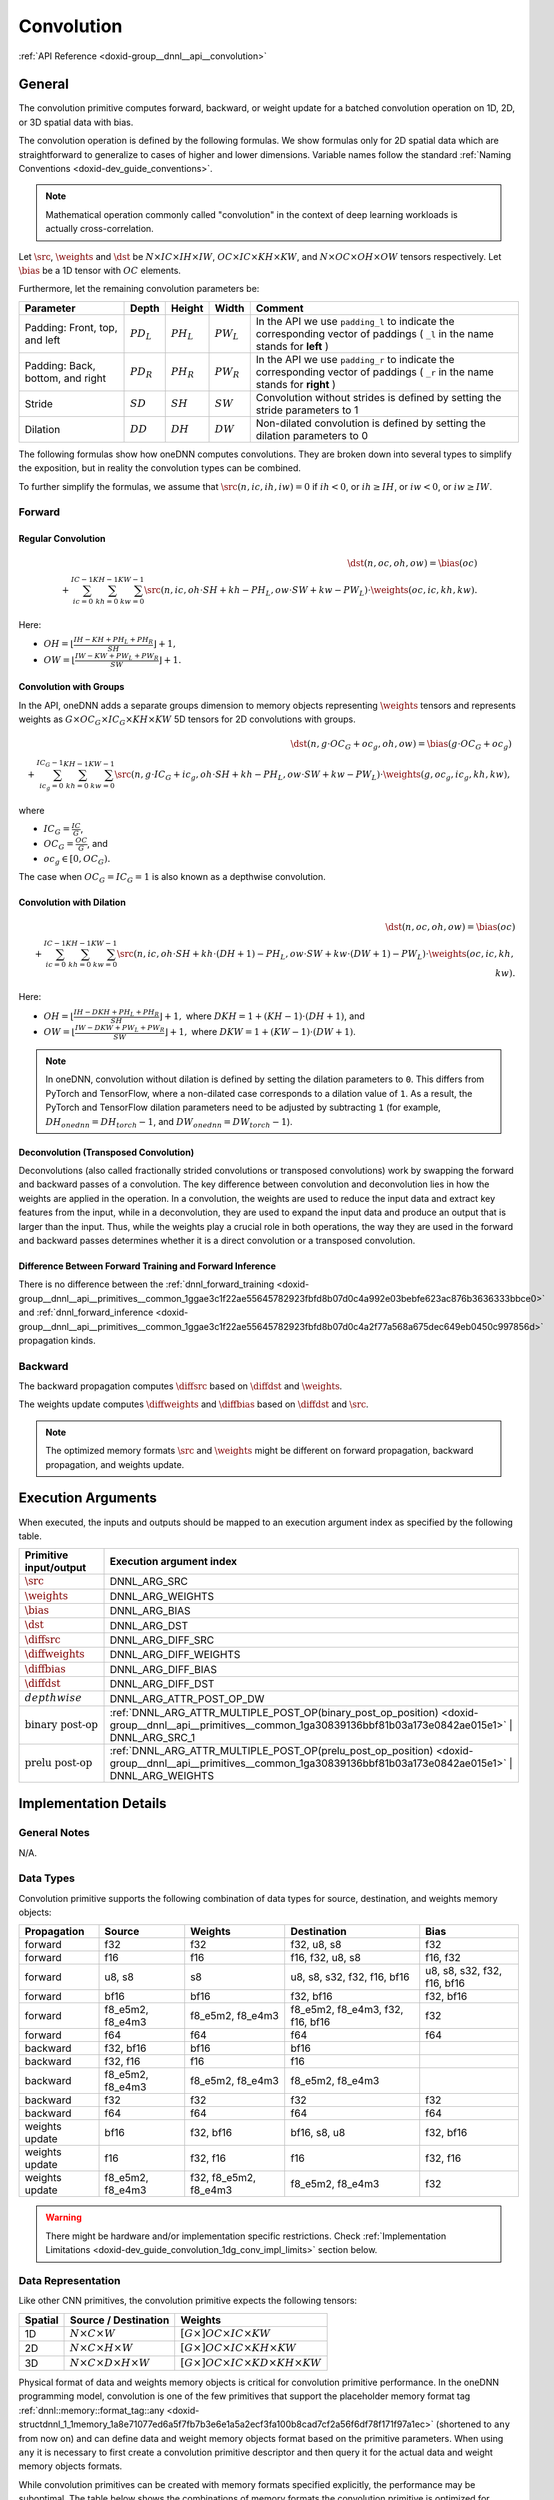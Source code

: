 .. index:: pair: page; Convolution
.. _doxid-dev_guide_convolution:

Convolution
===========

:ref:`API Reference <doxid-group__dnnl__api__convolution>`

General
~~~~~~~

The convolution primitive computes forward, backward, or weight update for a batched convolution operation on 1D, 2D, or 3D spatial data with bias.

The convolution operation is defined by the following formulas. We show formulas only for 2D spatial data which are straightforward to generalize to cases of higher and lower dimensions. Variable names follow the standard :ref:`Naming Conventions <doxid-dev_guide_conventions>`.

.. note:: 

   Mathematical operation commonly called "convolution" in the context of deep learning workloads is actually cross-correlation.
   
   
Let :math:`\src`, :math:`\weights` and :math:`\dst` be :math:`N \times IC \times IH \times IW`, :math:`OC \times IC \times KH \times KW`, and :math:`N \times OC \times OH \times OW` tensors respectively. Let :math:`\bias` be a 1D tensor with :math:`OC` elements.

Furthermore, let the remaining convolution parameters be:

=================================  =============  =============  =============  =============================================================================================================================  
Parameter                          Depth          Height         Width          Comment                                                                                                                        
=================================  =============  =============  =============  =============================================================================================================================  
Padding: Front, top, and left      :math:`PD_L`   :math:`PH_L`   :math:`PW_L`   In the API we use ``padding_l`` to indicate the corresponding vector of paddings ( ``_l`` in the name stands for **left** )    
Padding: Back, bottom, and right   :math:`PD_R`   :math:`PH_R`   :math:`PW_R`   In the API we use ``padding_r`` to indicate the corresponding vector of paddings ( ``_r`` in the name stands for **right** )   
Stride                             :math:`SD`     :math:`SH`     :math:`SW`     Convolution without strides is defined by setting the stride parameters to 1                                                   
Dilation                           :math:`DD`     :math:`DH`     :math:`DW`     Non-dilated convolution is defined by setting the dilation parameters to 0                                                     
=================================  =============  =============  =============  =============================================================================================================================

The following formulas show how oneDNN computes convolutions. They are broken down into several types to simplify the exposition, but in reality the convolution types can be combined.

To further simplify the formulas, we assume that :math:`\src(n, ic, ih, iw) = 0` if :math:`ih < 0`, or :math:`ih \geq IH`, or :math:`iw < 0`, or :math:`iw \geq IW`.

Forward
-------

Regular Convolution
+++++++++++++++++++

.. math::

	\dst(n, oc, oh, ow) = \bias(oc) \\ + \sum_{ic=0}^{IC-1}\sum_{kh=0}^{KH-1}\sum_{kw=0}^{KW-1} \src(n, ic, oh \cdot SH + kh - PH_L, ow \cdot SW + kw - PW_L) \cdot \weights(oc, ic, kh, kw).

Here:

* :math:`OH = \left\lfloor{\frac{IH - KH + PH_L + PH_R}{SH}} \right\rfloor + 1,`

* :math:`OW = \left\lfloor{\frac{IW - KW + PW_L + PW_R}{SW}} \right\rfloor + 1.`

Convolution with Groups
+++++++++++++++++++++++

In the API, oneDNN adds a separate groups dimension to memory objects representing :math:`\weights` tensors and represents weights as :math:`G \times OC_G \times IC_G \times KH \times KW` 5D tensors for 2D convolutions with groups.

.. math::

	\dst(n, g \cdot OC_G + oc_g, oh, ow) = \bias(g \cdot OC_G + oc_g) \\ + \sum_{ic_g=0}^{IC_G-1}\sum_{kh=0}^{KH-1}\sum_{kw=0}^{KW-1} \src(n, g \cdot IC_G + ic_g, oh \cdot SH + kh - PH_L, ow \cdot SW + kw - PW_L) \cdot \weights(g, oc_g, ic_g, kh, kw),

where

* :math:`IC_G = \frac{IC}{G}`,

* :math:`OC_G = \frac{OC}{G}`, and

* :math:`oc_g \in [0, OC_G).`

The case when :math:`OC_G = IC_G = 1` is also known as a depthwise convolution.

Convolution with Dilation
+++++++++++++++++++++++++

.. math::

	\dst(n, oc, oh, ow) = \bias(oc) \\ + \sum_{ic=0}^{IC-1}\sum_{kh=0}^{KH-1}\sum_{kw=0}^{KW-1} \src(n, ic, oh \cdot SH + kh \cdot (DH + 1) - PH_L, ow \cdot SW + kw \cdot (DW + 1) - PW_L) \cdot \weights(oc, ic, kh, kw).

Here:

* :math:`OH = \left\lfloor{\frac{IH - DKH + PH_L + PH_R}{SH}} \right\rfloor + 1,` where :math:`DKH = 1 + (KH - 1) \cdot (DH + 1)`, and

* :math:`OW = \left\lfloor{\frac{IW - DKW + PW_L + PW_R}{SW}} \right\rfloor + 1,` where :math:`DKW = 1 + (KW - 1) \cdot (DW + 1)`.

.. note:: 

   In oneDNN, convolution without dilation is defined by setting the dilation parameters to ``0``. This differs from PyTorch and TensorFlow, where a non-dilated case corresponds to a dilation value of ``1``. As a result, the PyTorch and TensorFlow dilation parameters need to be adjusted by subtracting ``1`` (for example, :math:`DH_onednn = DH_torch - 1`, and :math:`DW_onednn = DW_torch - 1`).
   
   


Deconvolution (Transposed Convolution)
++++++++++++++++++++++++++++++++++++++

Deconvolutions (also called fractionally strided convolutions or transposed convolutions) work by swapping the forward and backward passes of a convolution. The key difference between convolution and deconvolution lies in how the weights are applied in the operation. In a convolution, the weights are used to reduce the input data and extract key features from the input, while in a deconvolution, they are used to expand the input data and produce an output that is larger than the input. Thus, while the weights play a crucial role in both operations, the way they are used in the forward and backward passes determines whether it is a direct convolution or a transposed convolution.

Difference Between Forward Training and Forward Inference
+++++++++++++++++++++++++++++++++++++++++++++++++++++++++

There is no difference between the :ref:`dnnl_forward_training <doxid-group__dnnl__api__primitives__common_1ggae3c1f22ae55645782923fbfd8b07d0c4a992e03bebfe623ac876b3636333bbce0>` and :ref:`dnnl_forward_inference <doxid-group__dnnl__api__primitives__common_1ggae3c1f22ae55645782923fbfd8b07d0c4a2f77a568a675dec649eb0450c997856d>` propagation kinds.

Backward
--------

The backward propagation computes :math:`\diffsrc` based on :math:`\diffdst` and :math:`\weights`.

The weights update computes :math:`\diffweights` and :math:`\diffbias` based on :math:`\diffdst` and :math:`\src`.

.. note:: 

   The optimized memory formats :math:`\src` and :math:`\weights` might be different on forward propagation, backward propagation, and weights update.
   
   


Execution Arguments
~~~~~~~~~~~~~~~~~~~

When executed, the inputs and outputs should be mapped to an execution argument index as specified by the following table.

==============================  ==================================================================================================================================================================  
Primitive input/output          Execution argument index                                                                                                                                            
==============================  ==================================================================================================================================================================  
:math:`\src`                    DNNL_ARG_SRC                                                                                                                                                        
:math:`\weights`                DNNL_ARG_WEIGHTS                                                                                                                                                    
:math:`\bias`                   DNNL_ARG_BIAS                                                                                                                                                       
:math:`\dst`                    DNNL_ARG_DST                                                                                                                                                        
:math:`\diffsrc`                DNNL_ARG_DIFF_SRC                                                                                                                                                   
:math:`\diffweights`            DNNL_ARG_DIFF_WEIGHTS                                                                                                                                               
:math:`\diffbias`               DNNL_ARG_DIFF_BIAS                                                                                                                                                  
:math:`\diffdst`                DNNL_ARG_DIFF_DST                                                                                                                                                   
:math:`depthwise`               DNNL_ARG_ATTR_POST_OP_DW                                                                                                                                            
:math:`\text{binary post-op}`   :ref:`DNNL_ARG_ATTR_MULTIPLE_POST_OP(binary_post_op_position) <doxid-group__dnnl__api__primitives__common_1ga30839136bbf81b03a173e0842ae015e1>` | DNNL_ARG_SRC_1    
:math:`\text{prelu post-op}`    :ref:`DNNL_ARG_ATTR_MULTIPLE_POST_OP(prelu_post_op_position) <doxid-group__dnnl__api__primitives__common_1ga30839136bbf81b03a173e0842ae015e1>` | DNNL_ARG_WEIGHTS   
==============================  ==================================================================================================================================================================

Implementation Details
~~~~~~~~~~~~~~~~~~~~~~

General Notes
-------------

N/A.

Data Types
----------

Convolution primitive supports the following combination of data types for source, destination, and weights memory objects:

===============  =================  ======================  =================================  ============================  
Propagation      Source             Weights                 Destination                        Bias                          
===============  =================  ======================  =================================  ============================  
forward          f32                f32                     f32, u8, s8                        f32                           
forward          f16                f16                     f16, f32, u8, s8                   f16, f32                      
forward          u8, s8             s8                      u8, s8, s32, f32, f16, bf16        u8, s8, s32, f32, f16, bf16   
forward          bf16               bf16                    f32, bf16                          f32, bf16                     
forward          f8_e5m2, f8_e4m3   f8_e5m2, f8_e4m3        f8_e5m2, f8_e4m3, f32, f16, bf16   f32                           
forward          f64                f64                     f64                                f64                           
backward         f32, bf16          bf16                    bf16                                                             
backward         f32, f16           f16                     f16                                                              
backward         f8_e5m2, f8_e4m3   f8_e5m2, f8_e4m3        f8_e5m2, f8_e4m3                                                 
backward         f32                f32                     f32                                f32                           
backward         f64                f64                     f64                                f64                           
weights update   bf16               f32, bf16               bf16, s8, u8                       f32, bf16                     
weights update   f16                f32, f16                f16                                f32, f16                      
weights update   f8_e5m2, f8_e4m3   f32, f8_e5m2, f8_e4m3   f8_e5m2, f8_e4m3                   f32                           
===============  =================  ======================  =================================  ============================

.. warning:: 

   There might be hardware and/or implementation specific restrictions. Check :ref:`Implementation Limitations <doxid-dev_guide_convolution_1dg_conv_impl_limits>` section below.
   
   


Data Representation
-------------------

Like other CNN primitives, the convolution primitive expects the following tensors:

========  ==============================================  ===============================================================  
Spatial   Source / Destination                            Weights                                                          
========  ==============================================  ===============================================================  
1D        :math:`N \times C \times W`                     :math:`[G \times ] OC \times IC \times KW`                       
2D        :math:`N \times C \times H \times W`            :math:`[G \times ] OC \times IC \times KH \times KW`             
3D        :math:`N \times C \times D \times H \times W`   :math:`[G \times ] OC \times IC \times KD \times KH \times KW`   
========  ==============================================  ===============================================================

Physical format of data and weights memory objects is critical for convolution primitive performance. In the oneDNN programming model, convolution is one of the few primitives that support the placeholder memory format tag :ref:`dnnl::memory::format_tag::any <doxid-structdnnl_1_1memory_1a8e71077ed6a5f7fb7b3e6e1a5a2ecf3fa100b8cad7cf2a56f6df78f171f97a1ec>` (shortened to ``any`` from now on) and can define data and weight memory objects format based on the primitive parameters. When using ``any`` it is necessary to first create a convolution primitive descriptor and then query it for the actual data and weight memory objects formats.

While convolution primitives can be created with memory formats specified explicitly, the performance may be suboptimal. The table below shows the combinations of memory formats the convolution primitive is optimized for.

============================================================================================================================================================================================================================================================================================================================================================================  ============================================================================================================================================================================================================================================================================================================================================================================  ===========================================  
Source / Destination                                                                                                                                                                                                                                                                                                                                                          Weights                                                                                                                                                                                                                                                                                                                                                                       Limitations                                  
============================================================================================================================================================================================================================================================================================================================================================================  ============================================================================================================================================================================================================================================================================================================================================================================  ===========================================  
``any``                                                                                                                                                                                                                                                                                                                                                                       ``any``                                                                                                                                                                                                                                                                                                                                                                       N/A                                          
:ref:`dnnl_nwc <doxid-group__dnnl__api__memory_1gga395e42b594683adb25ed2d842bb3091da9f756dbdc1e949646c95f83e0f51bc43>` , :ref:`dnnl_nhwc <doxid-group__dnnl__api__memory_1gga395e42b594683adb25ed2d842bb3091dae50c534446b3c18cc018b3946b3cebd7>` , :ref:`dnnl_ndhwc <doxid-group__dnnl__api__memory_1gga395e42b594683adb25ed2d842bb3091daa0d8b24eefd029e214080d3787114fc2>`   ``any``                                                                                                                                                                                                                                                                                                                                                                       N/A                                          
:ref:`dnnl_nwc <doxid-group__dnnl__api__memory_1gga395e42b594683adb25ed2d842bb3091da9f756dbdc1e949646c95f83e0f51bc43>` , :ref:`dnnl_nhwc <doxid-group__dnnl__api__memory_1gga395e42b594683adb25ed2d842bb3091dae50c534446b3c18cc018b3946b3cebd7>` , :ref:`dnnl_ndhwc <doxid-group__dnnl__api__memory_1gga395e42b594683adb25ed2d842bb3091daa0d8b24eefd029e214080d3787114fc2>`   :ref:`dnnl_wio <doxid-group__dnnl__api__memory_1gga395e42b594683adb25ed2d842bb3091da93eecc25f8ab1b07604b632401aa28e5>` , :ref:`dnnl_hwio <doxid-group__dnnl__api__memory_1gga395e42b594683adb25ed2d842bb3091da4f4c7bd98c6d53fb3b69e1c8df0a80f6>` , :ref:`dnnl_dhwio <doxid-group__dnnl__api__memory_1gga395e42b594683adb25ed2d842bb3091dae4885779f955beeddc25443a3f8c2a63>`   Only on GPUs with Xe-HPC architecture only   
:ref:`dnnl_ncw <doxid-group__dnnl__api__memory_1gga395e42b594683adb25ed2d842bb3091dab55cb1d54480dd7f796bf66eea3ad32f>` , :ref:`dnnl_nchw <doxid-group__dnnl__api__memory_1gga395e42b594683adb25ed2d842bb3091da83a751aedeb59613312339d0f8b90f54>` , :ref:`dnnl_ncdhw <doxid-group__dnnl__api__memory_1gga395e42b594683adb25ed2d842bb3091dae33b8c6790e5d37324f18a019658d464>`   ``any``                                                                                                                                                                                                                                                                                                                                                                       Only on CPU                                  
============================================================================================================================================================================================================================================================================================================================================================================  ============================================================================================================================================================================================================================================================================================================================================================================  ===========================================

Post-ops and Attributes
-----------------------

Post-ops and attributes enable you to modify the behavior of the convolution primitive by applying the output scale to the result of the primitive and by chaining certain operations after the primitive. The following attributes and post-ops are supported:

============  ==========  ============================================================================================  ===========================================================================================  =============================================================================================================  
Propagation   Type        Operation                                                                                     Description                                                                                  Restrictions                                                                                                   
============  ==========  ============================================================================================  ===========================================================================================  =============================================================================================================  
forward       attribute   :ref:`Scale <doxid-structdnnl_1_1primitive__attr_1ac3dc9efa6702a5eba6f289f1b3907590>`         Scales the result of convolution by given scale factor(s)                                    int8 convolutions only                                                                                         
forward       attribute   :ref:`Zero points <doxid-structdnnl_1_1primitive__attr_1a8935d36d48fe5db9476b30b02791d822>`   Sets zero point(s) for the corresponding tensors                                             int8 convolutions only                                                                                         
forward       post-op     :ref:`Eltwise <doxid-structdnnl_1_1post__ops_1a60ce0e18ec1ef06006e7d72e7aa865be>`             Applies an :ref:`Eltwise <doxid-group__dnnl__api__eltwise>` operation to the result                                                                                                                         
forward       post-op     :ref:`Sum <doxid-structdnnl_1_1post__ops_1a74d080df8502bdeb8895a0443433af8c>`                 Adds the operation result to the destination tensor instead of overwriting it                                                                                                                               
forward       post-op     :ref:`Binary <doxid-structdnnl_1_1post__ops_1a40bb2b39a685726ac54873b203be41b5>`              Applies a :ref:`Binary <doxid-group__dnnl__api__binary>` operation to the result             General binary post-op restrictions                                                                            
forward       post-op     :ref:`Depthwise <doxid-structdnnl_1_1post__ops_1a55aad3b45a25087e0045a005384bde3a>`           Applies a :ref:`Convolution <doxid-group__dnnl__api__convolution>` operation to the result   See :ref:`a separate section <doxid-dev_guide_attributes_post_ops_1dev_guide_attributes_post_ops_depthwise>`   
forward       post-op     :ref:`Prelu <doxid-structdnnl_1_1post__ops_1a1e538118474ac643c6da726a8a658b70>`               Applies an :ref:`PReLU <doxid-group__dnnl__api__prelu>` operation to the result                                                                                                                             
============  ==========  ============================================================================================  ===========================================================================================  =============================================================================================================

The following masks are supported by the primitive:

* 0, which applies one zero point value to an entire tensor, and

* 2, which applies a zero point value per each element in a ``IC`` or ``OC`` dimension for ``DNNL_ARG_SRC`` or ``DNNL_ARG_DST`` arguments respectively.

When scales and/or zero-points masks are specified, the user must provide the corresponding scales and/or zero-points as additional input memory objects with argument ``DNNL_ARG_ATTR_SCALES | DNNL_ARG_${MEMORY_INDEX}`` or ``DNNL_ARG_ATTR_ZERO_POINTS | DNNL_ARG_${MEMORY_INDEX}`` during the execution stage. For instance, a source tensor zero points memory argument would be passed with index (``DNNL_ARG_ATTR_ZERO_POINTS | DNNL_ARG_SRC``).

.. note:: 

   The library does not prevent using post-ops in training, but note that not all post-ops are feasible for training usage. For instance, using ReLU with non-zero negative slope parameter as a post-op would not produce an additional output ``workspace`` that is required to compute backward propagation correctly. Hence, in this particular case one should use separate convolution and eltwise primitives for training.
   
   
The library supports any number and order of post operations, but only the following sequences deploy optimized code:

=====================  =============================================  
Type of convolutions   Post-ops sequence supported                    
=====================  =============================================  
float convolution      eltwise, sum, sum -> eltwise                   
int8 convolution       eltwise, sum, sum -> eltwise, eltwise -> sum   
=====================  =============================================

The operations during attributes and post-ops applying are done in single precision floating point data type. The conversion to the actual destination data type happens just before the actual storing.

Example 1
+++++++++

Consider the following pseudo-code:

.. ref-code-block:: cpp

	primitive_attr attr;
	attr.set_scale(src, mask=0);
	attr.set_post_ops({
	        { sum={scale=beta} },
	        { eltwise={scale=gamma, type=tanh, alpha=ignore, beta=ignored } }
	    });
	
	convolution_forward(src, weights, dst, attr);

The would lead to the following:

.. math::

	\dst(\overline{x}) = \gamma \cdot \tanh \left( scale_{src} \cdot conv(\src, \weights) + \beta \cdot \dst(\overline{x}) \right)

Example 2
+++++++++

The following pseudo-code:

.. ref-code-block:: cpp

	primitive_attr attr;
	attr.set_scale(wei, mask=0);
	attr.set_post_ops({
	        { eltwise={scale=gamma, type=relu, alpha=eta, beta=ignored } },
	        { sum={scale=beta} }
	    });
	
	convolution_forward(src, weights, dst, attr);

That would lead to the following:

.. math::

	\dst(\overline{x}) = \beta \cdot \dst(\overline{x}) + \gamma \cdot ReLU \left( scale_{weights} \cdot conv(\src, \weights), \eta \right)

Example 3
+++++++++

The following pseudo-code:

.. ref-code-block:: cpp

	primitive_attr attr;
	attr.set_scale(src, mask=0);
	attr.set_zero_point(src, mask=0);
	attr.set_zero_point(dst, mask=0);
	attr.set_post_ops({
	        { eltwise={scale=gamma, type=relu, alpha=eta, beta=ignored } }
	    });
	
	convolution_forward(src, weights, dst, attr);

That would lead to the following:

.. math::

	\dst(\overline{x}) = \gamma \cdot ReLU \left( scale_{src} \cdot conv(\src - shift_{src}, \weights), \eta \right) + shift_{dst}

Algorithms
~~~~~~~~~~

oneDNN implements convolution primitives using several different algorithms:

* Direct. The convolution operation is computed directly using SIMD instructions. This is the algorithm used for the most shapes and supports int8, f32, bf16, f16, f8_e5m2, and f64 data types.

* Winograd. This algorithm reduces computational complexity of convolution at the expense of accuracy loss and additional memory operations. The implementation is based on the `Fast Algorithms for Convolutional Neural Networks by A. Lavin and S. Gray <https://arxiv.org/abs/1509.09308>`__. The Winograd algorithm often results in the best performance, but it is applicable only to particular shapes. Winograd supports GPU (f16 and f32) and AArch64 CPU engines. Winograd does not support threadpool on AArch64 CPU engines.

* Implicit GEMM. The convolution operation is reinterpreted in terms of matrix-matrix multiplication by rearranging the source data into a :ref:`scratchpad memory <doxid-dev_guide_attributes_scratchpad>`. This is a fallback algorithm that is dispatched automatically when other implementations are not available. GEMM convolution supports the int8, f32, and bf16 data types.

Direct Algorithm
----------------

oneDNN supports the direct convolution algorithm on all supported platforms for the following conditions:

* Data and weights memory formats are defined by the convolution primitive (user passes ``any``).

* The number of channels per group is a multiple of SIMD width for grouped convolutions.

* For each spatial direction padding does not exceed one half of the corresponding dimension of the weights tensor.

* Weights tensor width does not exceed 14.

In case any of these constraints are not met, the implementation will silently fall back to an explicit GEMM algorithm.

:target:`doxid-dev_guide_convolution_1dg_winograd_conv`

Winograd Convolution
--------------------

oneDNN supports the Winograd convolution algorithm on GPU and AArch64 CPU systems. Winograd does not support threadpool on AArch64 CPU systems.

The following side effects should be weighed against the (potential) performance boost achieved from using the Winograd algorithm:

* Memory consumption. Winograd implementation in oneDNN requires additional scratchpad memory to store intermediate results. As more convolutions using Winograd are added to the topology, the amount of memory required can grow significantly. This growth can be controlled if the scratchpad memory can be reused across multiple primitives. See :ref:`Primitive Attributes: Scratchpad <doxid-dev_guide_attributes_scratchpad>` for more details.

* Accuracy. In some cases Winograd convolution produce results that are significantly less accurate than results from the direct convolution.

Create a Winograd convolution by simply creating a convolution primitive descriptor (step 6 in :ref:`simple network example <doxid-cnn_inference_f32_cpp>` specifying the Winograd algorithm. The rest of the steps are exactly the same.

.. ref-code-block:: cpp

	auto conv1_pd = convolution_forward::primitive_desc(engine,
	    prop_kind::forward_inference, algorithm::convolution_winograd,
	    conv1_src_md, conv1_weights_md, conv1_bias_md, conv1_dst_md,
	    conv1_strides, conv1_padding_l, conv1_padding_r);

Automatic Algorithm Selection
-----------------------------

oneDNN supports ``:ref:`dnnl::algorithm::convolution_auto <doxid-group__dnnl__api__attributes_1gga00377dd4982333e42e8ae1d09a309640acfdececd63a8bc0cfe1021ad614e2ded>``` algorithm that instructs the library to automatically select the best algorithm based on the heuristics that take into account tensor shapes and the number of logical processors available. (For automatic selection to work as intended, use the same thread affinity settings when creating the convolution as when executing the convolution.)

:target:`doxid-dev_guide_convolution_1dg_conv_impl_limits`

Implementation Limitations
~~~~~~~~~~~~~~~~~~~~~~~~~~

#. Refer to :ref:`Data Types <doxid-dev_guide_data_types>` for limitations related to data types support.

#. See :ref:`Winograd Convolution <doxid-dev_guide_convolution_1dg_winograd_conv>` section for limitations of Winograd algorithm implementations.

#. GPU
   
   * Depthwise post-op is not supported
   
   * ``f8`` iplementation uses Intel XMX cores only on Intel GPUs based on Xe-HPC and Xe2-LPG, and Xe2-HPG uArch.

#. CPU
   
   * Only reference support for fp8 data types (f8_e5m2, f8_e4m3) is is available on CPU.
   
   * No support is available for f64.

Performance Tips
~~~~~~~~~~~~~~~~

* Use :ref:`dnnl::memory::format_tag::any <doxid-structdnnl_1_1memory_1a8e71077ed6a5f7fb7b3e6e1a5a2ecf3fa100b8cad7cf2a56f6df78f171f97a1ec>` for source, weights, and destinations memory format tags when create a convolution primitive to allow the library to choose the most appropriate memory format.

Example
~~~~~~~

:ref:`Convolution Primitive Example <doxid-convolution_example_cpp>`

This C++ API example demonstrates how to create and execute a :ref:`Convolution <doxid-dev_guide_convolution>` primitive in forward propagation mode in two configurations - with and without groups.

Key optimizations included in this example:

* Creation of optimized memory format from the primitive descriptor;

* Primitive attributes with fused post-ops.

:ref:`Deconvolution Primitive Example <doxid-deconvolution_example_cpp>`

This C++ API example demonstrates how to create and execute a :ref:`Deconvolution <doxid-dev_guide_convolution>` primitive in forward propagation mode.

Key optimizations included in this example:

* Creation of optimized memory format from the primitive descriptor;

* Primitive attributes with fused post-ops.

